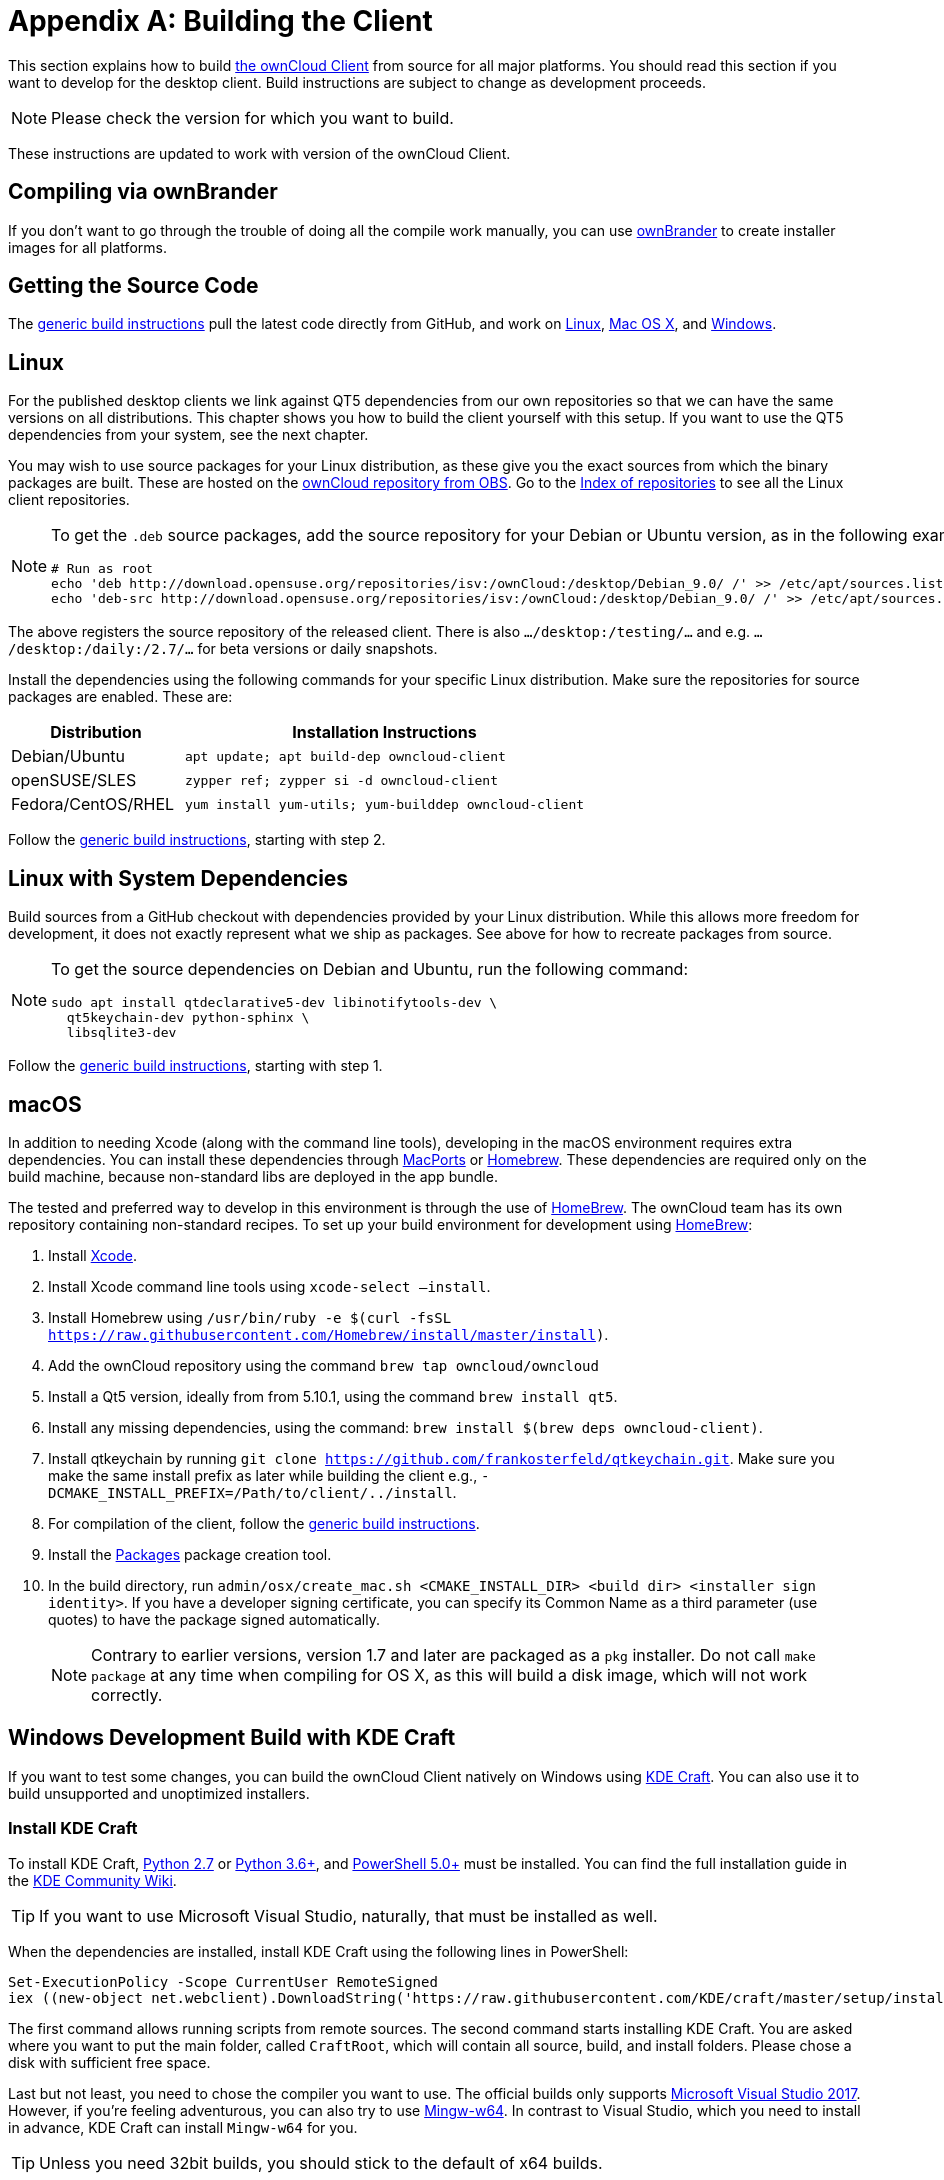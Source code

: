 = Appendix A: Building the Client
:kde-craft-url: https://community.kde.org/Craft
:kde-craft-build-from-source-url: https://community.kde.org/Guidelines_and_HOWTOs/Build_from_source/Windows
:install-powershell-url: https://docs.microsoft.com/en-us/powershell/scripting/install/installing-windows-powershell?view=powershell-6
:python-2_7-url: https://www.python.org/download/releases/2.7/
:python-3_6-url: https://www.python.org/downloads/release/python-360/
:ms-visual-studio-2017-url: https://visualstudio.microsoft.com/vs/whatsnew/
:mingw-w64-url: https://mingw-w64.org/doku.php
:cmake-url: http://www.cmake.org/download
:git-url: http://git-scm.com
:qt-download-url: http://www.qt.io/download
:openssl-windows-build-url: http://slproweb.com/products/Win32OpenSSL.html
:qtkeychain-url: https://github.com/frankosterfeld/qtkeychain

This section explains how to build link:https://owncloud.org/download/#owncloud-desktop-client[the ownCloud Client] from source for all major platforms.
You should read this section if you want to develop for the desktop client.
Build instructions are subject to change as development proceeds.

NOTE: Please check the version for which you want to build.

These instructions are updated to work with version of the ownCloud Client.

[[compiling-via-ownbrander]]
== Compiling via ownBrander

If you don’t want to go through the trouble of doing all the compile work manually, you can use
https://doc.owncloud.org/branded_clients/[ownBrander] to create installer images for all platforms.

[[getting-source-code]]
== Getting the Source Code

The xref:generic-build-instructions[generic build instructions] pull the latest code directly from GitHub, and work on xref:linux[Linux], xref:macos[Mac OS X], and xref:windows-development-build-mingw[Windows].

[[linux]]
== Linux

For the published desktop clients we link against QT5 dependencies from our own repositories so that we can have the same versions on all distributions.
This chapter shows you how to build the client yourself with this setup.
If you want to use the QT5 dependencies from your system, see the next chapter.

You may wish to use source packages for your Linux distribution, as these give you the exact sources from which the binary packages are built.
These are hosted on the http://software.opensuse.org/download/package?project=isv:ownCloud:desktop&package=owncloud-client[ownCloud repository from OBS].
Go to the http://download.opensuse.org/repositories/isv:/ownCloud:/desktop/[Index of repositories] to see all the Linux client repositories.

[NOTE]
====
To get the `.deb` source packages, add the source repository for your Debian or Ubuntu version, as in the following example for Debian 9:

[source,console]
....
# Run as root
echo 'deb http://download.opensuse.org/repositories/isv:/ownCloud:/desktop/Debian_9.0/ /' >> /etc/apt/sources.list.d/owncloud-client.list
echo 'deb-src http://download.opensuse.org/repositories/isv:/ownCloud:/desktop/Debian_9.0/ /' >> /etc/apt/sources.list.d/owncloud-client.list
....
====

The above registers the source repository of the released client. There is also `.../desktop:/testing/...` and e.g. `.../desktop:/daily:/2.7/...` for beta versions or daily snapshots.


Install the dependencies using the following commands for your specific Linux distribution.
Make sure the repositories for source packages are enabled.
These are:

[cols="30%,70%",options="header"]
|===
| Distribution | Installation Instructions
| Debian/Ubuntu | `apt update; apt build-dep owncloud-client`
| openSUSE/SLES | `zypper ref; zypper si -d owncloud-client`
| Fedora/CentOS/RHEL | `yum install yum-utils; yum-builddep owncloud-client`
|===

Follow the xref:generic-build-instructions[generic build instructions], starting with step 2.

[[linux-with-system-dependencies]]
== Linux with System Dependencies

Build sources from a GitHub checkout with dependencies provided by your Linux distribution.
While this allows more freedom for development, it does not exactly represent what we ship as packages.
See above for how to recreate packages from source.

[NOTE]
====
To get the source dependencies on Debian and Ubuntu, run the following command:

[source,console]
....
sudo apt install qtdeclarative5-dev libinotifytools-dev \
  qt5keychain-dev python-sphinx \
  libsqlite3-dev
....
====

Follow the xref:generic-build-instructions[generic build instructions], starting with step 1.

[[macos]]
== macOS

In addition to needing Xcode (along with the command line tools), developing in the macOS environment requires extra dependencies.
You can install these dependencies through http://www.macports.org[MacPorts] or http://mxcl.github.com/homebrew/[Homebrew].
These dependencies are required only on the build machine, because non-standard libs are deployed in the app bundle.

The tested and preferred way to develop in this environment is through the use of http://mxcl.github.com/homebrew/[HomeBrew].
The ownCloud team has its own repository containing non-standard recipes.
To set up your build environment for development using http://mxcl.github.com/homebrew/[HomeBrew]:

. Install https://developer.apple.com/xcode[Xcode].
. Install Xcode command line tools using `xcode-select –install`.
. Install Homebrew using `/usr/bin/ruby -e $(curl -fsSL https://raw.githubusercontent.com/Homebrew/install/master/install)`.
. Add the ownCloud repository using the command `brew tap owncloud/owncloud`
. Install a Qt5 version, ideally from from 5.10.1, using the command `brew install qt5`.
. Install any missing dependencies, using the command: `brew install $(brew deps owncloud-client)`.
. Install qtkeychain by running `git clone https://github.com/frankosterfeld/qtkeychain.git`. 
Make sure you make the same install prefix as later while building the client 
e.g., `-DCMAKE_INSTALL_PREFIX=/Path/to/client/../install`.
. For compilation of the client, follow the xref:generic-build-instructions[generic build instructions].
. Install the http://s.sudre.free.fr/Software/Packages/about.html[Packages] package creation tool.
. In the build directory, run `admin/osx/create_mac.sh <CMAKE_INSTALL_DIR> <build dir> <installer sign identity>`. If you have a developer signing certificate, you can specify its Common Name as a third parameter (use quotes) to have the package signed automatically.
+
[NOTE]
====
Contrary to earlier versions, version 1.7 and later are packaged as a `pkg` installer.
Do not call `make package` at any time when compiling for OS X, as this will build a disk image, which will not work correctly.
====

== Windows Development Build with KDE Craft

If you want to test some changes, you can build the ownCloud Client natively on Windows using {kde-craft-url}[KDE Craft].
You can also use it to build unsupported and unoptimized installers.

=== Install KDE Craft

To install KDE Craft, {python-2_7-url}[Python 2.7] or {python-3_6-url}[Python 3.6+], and {install-powershell-url}[PowerShell 5.0+] must be installed.
You can find the full installation guide in the {kde-craft-build-from-source-url}[KDE Community Wiki].

TIP: If you want to use Microsoft Visual Studio, naturally, that must be installed as well.

When the dependencies are installed, install KDE Craft using the following lines in PowerShell:

[source,powershell]
....
Set-ExecutionPolicy -Scope CurrentUser RemoteSigned
iex ((new-object net.webclient).DownloadString('https://raw.githubusercontent.com/KDE/craft/master/setup/install_craft.ps1'))
....

The first command allows running scripts from remote sources.
The second command starts installing KDE Craft. 
You are asked where you want to put the main folder, called `CraftRoot`, which will contain all source, build, and install folders.
Please chose a disk with sufficient free space. 

Last but not least, you need to chose the compiler you want to use.
The official builds only supports {ms-visual-studio-2017-url}[Microsoft Visual Studio 2017].
However, if you're feeling adventurous, you can also try to use {mingw-w64-url}[Mingw-w64]. 
In contrast to Visual Studio, which you need to install in advance, KDE Craft can install `Mingw-w64` for you.

TIP: Unless you need 32bit builds, you should stick to the default of x64 builds.

=== Setup KDE Craft

After you install KDE Craft, there are two steps left before the ownCloud Client can be compiled.
These are:

. xref:launch-the-kde-craft-environment[Launch the KDE Craft Environment]
. xref:build-the-client[Build the Client]

==== Launch the KDE Craft Environment

To launch the KDE Craft environment, you need to run the following command in PowerShell.
This provides you with a shell with all the environment variables set that you need to work with KDE Craft.

[source,powershell]
....
C:\CraftRoot\craft\craftenv.ps1
....

TIP: This needs to be done every time you want to work with Craft.

NOTE: We're assuming that you installed KDE Craft in the default path of `C:\CraftRoot`. 
If you have installed it somewhere else, please adjust the path as necessary.

==== Setup the ownCloud repository

The last step before we can begin, is adding the ownCloud repository. 
It provides you with additional dependencies and tools, which are not available from the standard KDE repository.

[source,powershell]
....
craft --add-blueprint-repository https://github.com/owncloud/craft-blueprints-owncloud.git
....

TIP: You only need to do this once.

==== Build The Client

Finally we can build the client with the following command:

[source,powershell]
....
craft owncloud-client
....

This installs all required dependencies and builds the ownCloud Client from the `master` git branch.
If you want to build a different branch, first install all dependencies and then clone the source code from git, like this:

[source,powershell]
....
craft --install-deps owncloud-client
craft --fetch owncloud-client
....

You can find the git checkout in `C:\CraftRoot\downloads\git\owncloud\owncloud-client`.
There you can use the usual git commands to switch branches and remotes, e.g., to build the `2.6` stable branch:

[source,powershell]
....
git checkout 2.6
....

Afterwards you can build the client like this:

[source,powershell]
....
craft --configure --make --install
....

==== Run the Client

Neither `craft owncloud-client` nor `craft --configure --make --install` make the ownCloud Client available in your PATH, they only install to the so-called image directory. 
This is so KDE Craft knows which files belong to which package.
In order to run the client, you first need to merge the image directory to the regular KDE Craft root (`C:\CraftRoot`).
Afterwards, you can run `owncloud.exe` from your shell.

```
craft --qmerge owncloud-client
owncloud.exe
```

==== Package the Client (Unsupported)

Although this is not officially supported, it is, generally, possible to build an installer with:

[source,powershell]
....
craft nsis
craft --package owncloud-client
....

Now you should have a file called: `owncloud-client-master-$\{COMMIT_HASH\}-windows-$\{COMPILER\}.exe` in `C:\CraftRoot\tmp`.

[NOTE]
====
This is not supported, optimised, nor regularly tested!
Fully supported Windows installers are currently only provided by xref:compiling-via-ownbrander[ownBrander].
====

[[windows-development-build-mingw]]
== Windows Development Build MinGW without KDE Craft

If you don't want to use KDE Craft, these are the manual steps you need to follow to compile the ownCloud Client natively on Windows.

. Install the required dependencies

* Make sure that you have {cmake-url}[CMake] and {git-url}[Git].
* Download the {qt-download-url}[Qt] MinGW package. You will use the MinGW version bundled with it.
* Download an {openssl-windows-build-url}[OpenSSL Windows Build] (the non-'Light' version)
. Get the {qtkeychain-url}[QtKeychain] sources as well as the latest versions of the ownCloud client from Git as follows:
+
....
git clone https://github.com/frankosterfeld/qtkeychain.git
git clone git://github.com/owncloud/client.git
....

[start=3]
. Open the Qt MinGW shortcut console from the Start Menu
. Make sure that OpenSSL’s `bin` directory as well as your QtKeychain source directories are in your PATH. 
  This will allow CMake to find the library and headers, as well as allow the ownCloud client to find the DLLs at runtime:
+
[source,console]
....
set PATH=C:\<OpenSSL Install Dir>\bin;%PATH%
set PATH=C:\<qtkeychain Clone Dir>;%PATH%
....

[start=5]
. Build QtKeychain *directly in the source directory* so that the DLL is built in the same directory as the headers to let CMake find them together through PATH:
+
[source,console]
....
cd <qtkeychain Clone Dir>
cmake -G "MinGW Makefiles" .
mingw32-make
cd ..
....

[start=6]
. Create the build directory:
+
[source,console]
....
mkdir client-build
cd client-build
....

[start=7]
. Build the client:
+
[source,console]
....
cmake -G "MinGW Makefiles" ../client
mingw32-make
....
+
You can try using ninja to build in parallel using `cmake -G Ninja ../client` and `ninja` instead.
Refer to the xref:generic-build-instructions[generic build instructions] section for additional options.
The ownCloud binary will appear in the `bin` directory.

[[windows-installer-build-cross-compile]]
== Windows Installer Build (Cross-Compile, deprecated)

You can set up any currently supported version of openSUSE in a virtual machine if you do not have it installed already.
In order to make setup simple, you can use the provided Dockerfile to build your own image.

. Assuming you are in the root of the ownCloud Client’s source tree, you can build an image from this Dockerfile like this:
+
[source,console]
....
cd admin/win/docker
docker build . -t owncloud-client-win32:<version>
....
+
Replace `<version>` by the version of the client you are building, e.g., for the release of the client that this document describes.
If you do not wish to use docker, you can run the commands in `RUN` manually in a shell, e.g., to create your own build environment in a virtual machine.
+
Docker images are specific to releases.
Newer releases may have different dependencies, and thus require a later version of the docker image!
Always pick the docker image fitting your release of ownCloud client!


[start=2]
. From within the source tree Run the docker instance:
+
[source,console]
....
docker run -v "$PWD:/home/user/client" owncloud-client-win32:<version> \
   /home/user/client/admin/win/docker/build.sh client/  $(id -u)
....
+
It will run the build, create an NSIS based installer, as well as run tests.
You will find the resulting binary in an newly created `build-win32` subfolder.
+
If you do not wish to use docker, and ran the `RUN` commands above in a virtual machine, you can run the indented commands in the lower section of `build.sh` manually in your source tree.

[start=3]
. Finally, you should sign the installer to avoid warnings upon installation. This requires a https://msdn.microsoft.com/en-us/library/ie/ms537361%28v=vs.85%29.aspx[Microsoft Authenticode] Certificate `osslsigncode` to sign the installer:
+
[source,console]
....
osslsigncode -pkcs12 $HOME/.codesign/packages.pfx -h sha256 \
    -pass yourpass \
    -n "ACME Client" \
    -i "http://acme.com" \
    -ts "http://timestamp.server/" \
    -in ${unsigned_file} \
    -out ${installer_file}
....
+
For `-in`, use the URL to the time stamping server provided by your CA along with the Authenticode certificate. Alternatively, you may use the official Microsoft `signtool` utility on Microsoft Windows.

TIP: If you’re familiar with Docker, you can use the version of `osslsigncode` that is part of the docker image.

[[generic-build-instructions]]
== Generic Build Instructions

To build the most up-to-date version of the client:

. Clone the latest versions of the client from http://git-scm.com[Git] as follows:
+
[source,console]
....
git clone git://github.com/owncloud/client.git
cd client
# master this default, but you can also check out a tag like v2.4.1
git checkout master
git submodule init
git submodule update
....

[start=2]
. Create the build directory:
+
[source,console]
....
mkdir client-build
cd client-build
....

[start=3]
. Configure the client build:
+
[source,console]
....
cmake -DCMAKE_PREFIX_PATH=/opt/ownCloud/qt-5.12.4 -DCMAKE_INSTALL_PREFIX=/Users/path/to/client/../install/ ..
....
+
For Linux builds (using QT5 libraries via build-dep) a typical setting is `-DCMAKE_PREFIX_PATH=/opt/ownCloud/qt-5.12.4/`. However, the version number may vary. 
For Linux builds using system dependencies `-DCMAKE_PREFIX_PATH` is not needed.
You must use absolute paths for the `include` and `library` directories.
+
On Mac OS X, you need to specify `-DCMAKE_INSTALL_PREFIX=target`, where `target` is a private location, i.e. in parallel to your build dir by specifying `../install`.
+
qtkeychain must be compiled with the same prefix e.g., `-DCMAKE_INSTALL_PREFIX=/Users/path/to/client/../install/`.

[start=4]
. Call `make`. The ownCloud binary will appear in the `bin` directory.

[start=5]
. (Optional) Call `make install` to install the client to the `/usr/local/bin` directory (or as per CMAKE_INSTALL_PREFIX). +
The following are known CMake parameters:

* `QTKEYCHAIN_LIBRARY=/path/to/qtkeychain.dylib -DQTKEYCHAIN_INCLUDE_DIR=/path/to/qtkeychain/`
  Used for stored credentials. When compiling with Qt5, the library is
  called `qt5keychain.dylib.` You need to compile QtKeychain with the
  same Qt version. If you install QtKeychain into the CMAKE_PREFIX_PATH
  then you don’t need to specify the path manually.
* `WITH_DOC=TRUE`: Creates doc and man pages through running `make`; also adds install statements, providing the ability to install using `make install`.
* `CMAKE_PREFIX_PATH=/path/to/Qt5.12.4/5.12.4/yourarch/lib/cmake/`: Builds using that Qt version.
* `CMAKE_INSTALL_PREFIX=path`: Set an install prefix. This is mandatory on Mac OS.
+
. (Optional) Run a client that was installed in a custom CMAKE_INSTALL_PREFIX may not pick up the correct libraries automatically. You can use LD_LIBRARY_PATH to help finding the libraries like this:
+
[source,console]
....
LD_LIBRARY_PATH=/opt/ownCloud/qt-5.12.4/lib/x86_64-linux-gnu/:/Users/path/to/client/../install/lib/x86_64-linux-gnu/ /Users/path/to/client/../install/bin/owncloud
....
